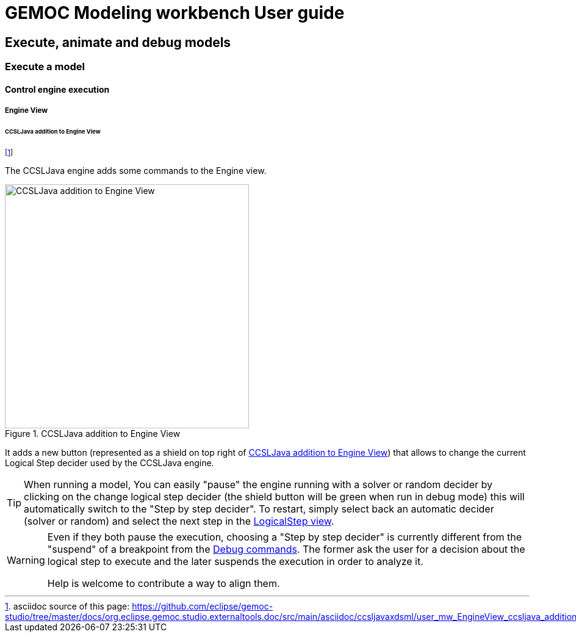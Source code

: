 ////////////////////////////////////////////////////////////////
//	Reproduce title only if not included in master documentation
////////////////////////////////////////////////////////////////
ifndef::includedInMaster[]
= GEMOC Modeling workbench User guide

== Execute, animate and debug models

=== Execute a model

==== Control engine execution

===== Engine View
endif::[]


[[userguide-mw-control-engine-execution-engine-view-ccsljava-addition]]
====== CCSLJava addition to Engine View 

footnote:[asciidoc source of this page:  https://github.com/eclipse/gemoc-studio/tree/master/docs/org.eclipse.gemoc.studio.externaltools.doc/src/main/asciidoc/ccsljavaxdsml/user_mw_EngineView_ccsljava_addition.asciidoc.]


The CCSLJava engine adds some commands to the Engine view.

[[img-engine-view-ccsljava-addition]]
.CCSLJava addition to Engine View 
image::images/workbench/modeling/engine_view_ccsljava_addition.png[CCSLJava addition to Engine View, 400]

It adds a new button (represented as a shield on top right of <<img-engine-view-ccsljava-addition>>) that allows
to change the current Logical Step decider used by the CCSLJava engine.

[TIP]
====
When running a model, You can easily "pause" the engine running with a solver or random decider 
by clicking on the change logical step decider (the shield button will be green when run in debug mode) 
this will automatically switch to the "Step by step decider". To restart, simply select back an automatic 
decider (solver or random) and select the next step in the <<mw-executing-concurrent-model-logical-steps-view-section, LogicalStep view>>.
====

[WARNING]
====
Even if they both pause the execution, choosing a "Step by step decider" is currently different 
from the "suspend" of a breakpoint from the <<userguide-mw-debug-commands-view, Debug commands>>. The former ask the user for a decision about the logical step to execute and the later
suspends the execution in order to analyze it. 

Help is welcome to contribute a way to align them.
====
